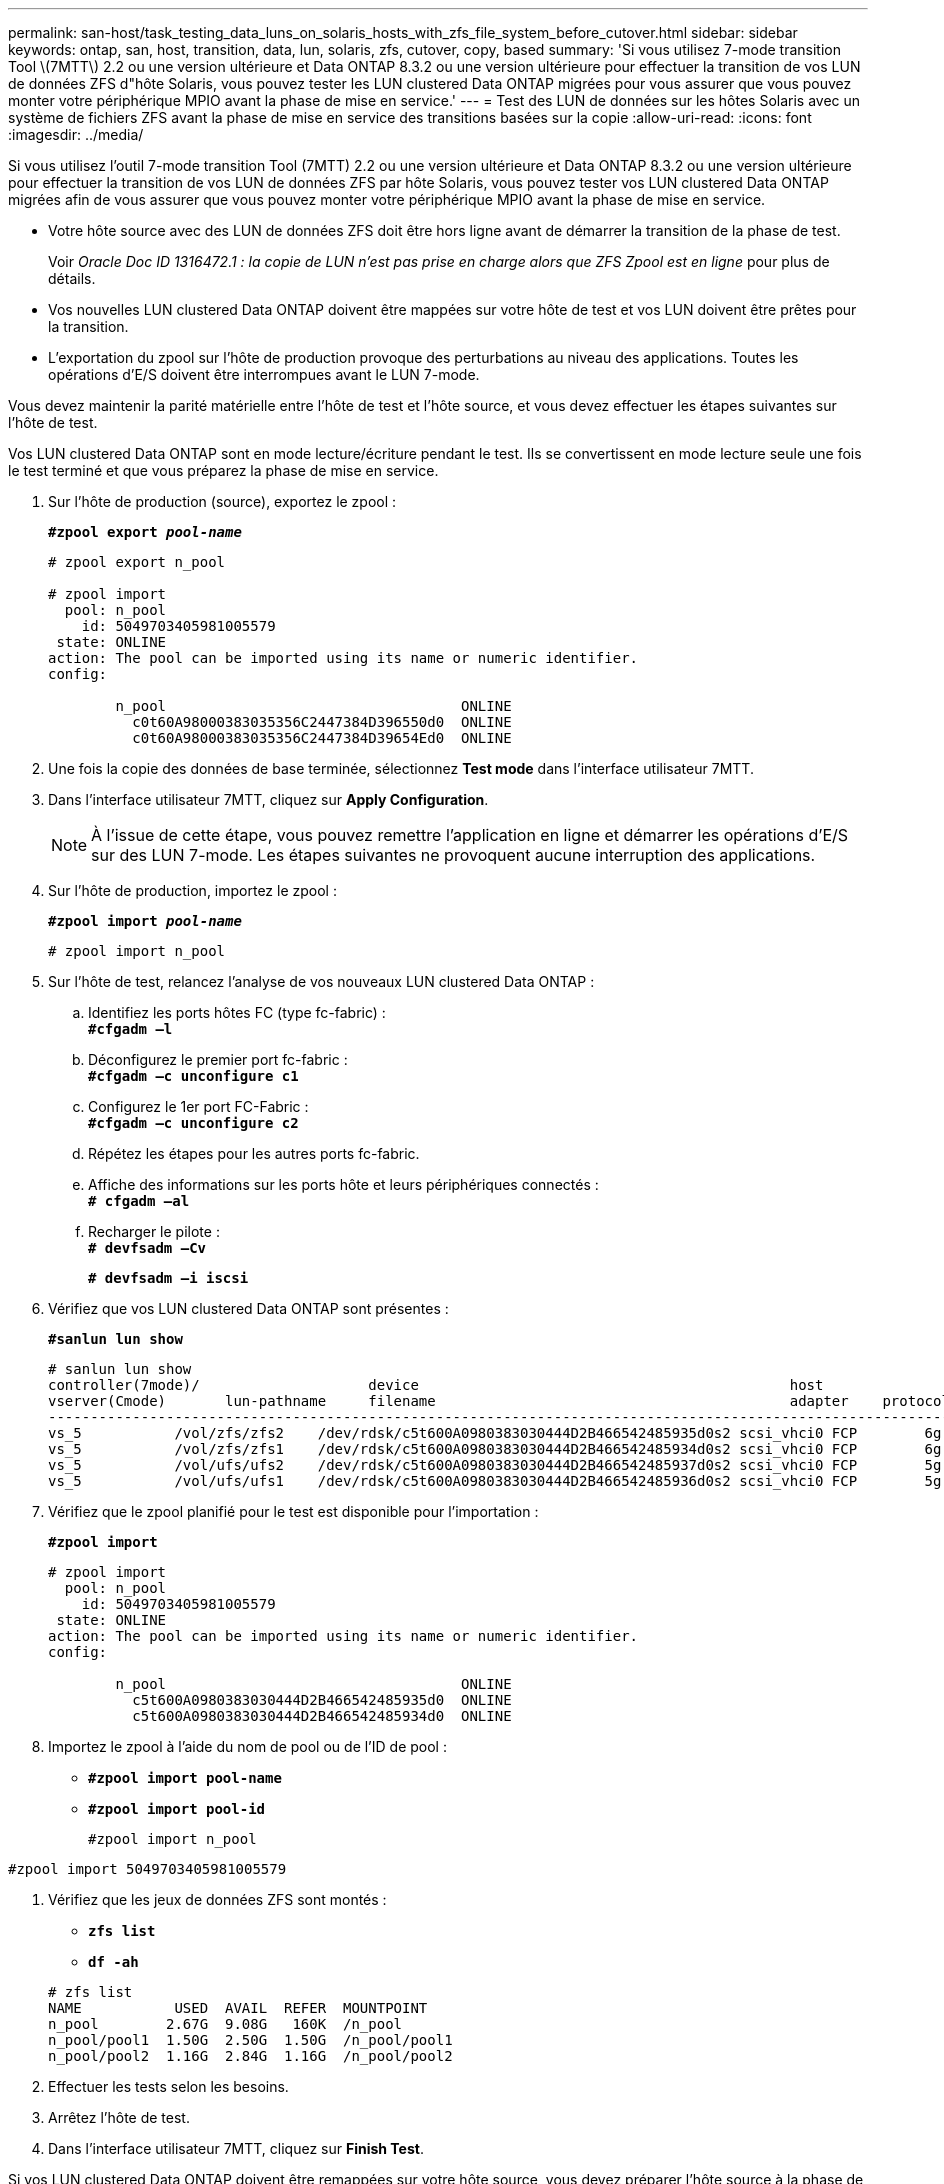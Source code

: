 ---
permalink: san-host/task_testing_data_luns_on_solaris_hosts_with_zfs_file_system_before_cutover.html 
sidebar: sidebar 
keywords: ontap, san, host, transition, data, lun, solaris, zfs, cutover, copy, based 
summary: 'Si vous utilisez 7-mode transition Tool \(7MTT\) 2.2 ou une version ultérieure et Data ONTAP 8.3.2 ou une version ultérieure pour effectuer la transition de vos LUN de données ZFS d"hôte Solaris, vous pouvez tester les LUN clustered Data ONTAP migrées pour vous assurer que vous pouvez monter votre périphérique MPIO avant la phase de mise en service.' 
---
= Test des LUN de données sur les hôtes Solaris avec un système de fichiers ZFS avant la phase de mise en service des transitions basées sur la copie
:allow-uri-read: 
:icons: font
:imagesdir: ../media/


[role="lead"]
Si vous utilisez l'outil 7-mode transition Tool (7MTT) 2.2 ou une version ultérieure et Data ONTAP 8.3.2 ou une version ultérieure pour effectuer la transition de vos LUN de données ZFS par hôte Solaris, vous pouvez tester vos LUN clustered Data ONTAP migrées afin de vous assurer que vous pouvez monter votre périphérique MPIO avant la phase de mise en service.

* Votre hôte source avec des LUN de données ZFS doit être hors ligne avant de démarrer la transition de la phase de test.
+
Voir _Oracle Doc ID 1316472.1 : la copie de LUN n'est pas prise en charge alors que ZFS Zpool est en ligne_ pour plus de détails.

* Vos nouvelles LUN clustered Data ONTAP doivent être mappées sur votre hôte de test et vos LUN doivent être prêtes pour la transition.
* L'exportation du zpool sur l'hôte de production provoque des perturbations au niveau des applications. Toutes les opérations d'E/S doivent être interrompues avant le LUN 7-mode.


Vous devez maintenir la parité matérielle entre l'hôte de test et l'hôte source, et vous devez effectuer les étapes suivantes sur l'hôte de test.

Vos LUN clustered Data ONTAP sont en mode lecture/écriture pendant le test. Ils se convertissent en mode lecture seule une fois le test terminé et que vous préparez la phase de mise en service.

. Sur l'hôte de production (source), exportez le zpool :
+
`*#zpool export _pool-name_*`

+
[listing]
----
# zpool export n_pool

# zpool import
  pool: n_pool
    id: 5049703405981005579
 state: ONLINE
action: The pool can be imported using its name or numeric identifier.
config:

        n_pool                                   ONLINE
          c0t60A98000383035356C2447384D396550d0  ONLINE
          c0t60A98000383035356C2447384D39654Ed0  ONLINE
----
. Une fois la copie des données de base terminée, sélectionnez *Test mode* dans l'interface utilisateur 7MTT.
. Dans l'interface utilisateur 7MTT, cliquez sur *Apply Configuration*.
+

NOTE: À l'issue de cette étape, vous pouvez remettre l'application en ligne et démarrer les opérations d'E/S sur des LUN 7-mode. Les étapes suivantes ne provoquent aucune interruption des applications.

. Sur l'hôte de production, importez le zpool :
+
`*#zpool import _pool-name_*`

+
[listing]
----
# zpool import n_pool
----
. Sur l'hôte de test, relancez l'analyse de vos nouveaux LUN clustered Data ONTAP :
+
.. Identifiez les ports hôtes FC (type fc-fabric) : +
`*#cfgadm –l*`
.. Déconfigurez le premier port fc-fabric : +
`*#cfgadm –c unconfigure c1*`
.. Configurez le 1er port FC-Fabric : +
`*#cfgadm –c unconfigure c2*`
.. Répétez les étapes pour les autres ports fc-fabric.
.. Affiche des informations sur les ports hôte et leurs périphériques connectés : +
`*# cfgadm –al*`
.. Recharger le pilote : +
`*# devfsadm –Cv*`
+
`*# devfsadm –i iscsi*`



. Vérifiez que vos LUN clustered Data ONTAP sont présentes :
+
`*#sanlun lun show*`

+
[listing]
----
# sanlun lun show
controller(7mode)/                    device                                            host                  lun
vserver(Cmode)       lun-pathname     filename                                          adapter    protocol   size    mode
--------------------------------------------------------------------------------------------------------------------------
vs_5           /vol/zfs/zfs2    /dev/rdsk/c5t600A0980383030444D2B466542485935d0s2 scsi_vhci0 FCP        6g      C
vs_5           /vol/zfs/zfs1    /dev/rdsk/c5t600A0980383030444D2B466542485934d0s2 scsi_vhci0 FCP        6g      C
vs_5           /vol/ufs/ufs2    /dev/rdsk/c5t600A0980383030444D2B466542485937d0s2 scsi_vhci0 FCP        5g      C
vs_5           /vol/ufs/ufs1    /dev/rdsk/c5t600A0980383030444D2B466542485936d0s2 scsi_vhci0 FCP        5g      C
----
. Vérifiez que le zpool planifié pour le test est disponible pour l'importation :
+
`*#zpool import*`

+
[listing]
----
# zpool import
  pool: n_pool
    id: 5049703405981005579
 state: ONLINE
action: The pool can be imported using its name or numeric identifier.
config:

        n_pool                                   ONLINE
          c5t600A0980383030444D2B466542485935d0  ONLINE
          c5t600A0980383030444D2B466542485934d0  ONLINE
----
. Importez le zpool à l'aide du nom de pool ou de l'ID de pool :
+
** `*#zpool import pool-name*`
** `*#zpool import pool-id*`


+
[listing]
----
#zpool import n_pool
----
+
+

+
[listing]
----
#zpool import 5049703405981005579
----
. Vérifiez que les jeux de données ZFS sont montés :
+
** `*zfs list*`
** `*df -ah*`


+
[listing]
----
# zfs list
NAME           USED  AVAIL  REFER  MOUNTPOINT
n_pool        2.67G  9.08G   160K  /n_pool
n_pool/pool1  1.50G  2.50G  1.50G  /n_pool/pool1
n_pool/pool2  1.16G  2.84G  1.16G  /n_pool/pool2
----
. Effectuer les tests selon les besoins.
. Arrêtez l'hôte de test.
. Dans l'interface utilisateur 7MTT, cliquez sur *Finish Test*.


Si vos LUN clustered Data ONTAP doivent être remappées sur votre hôte source, vous devez préparer l'hôte source à la phase de mise en service. Si vos LUN clustered Data ONTAP doivent rester mappées sur l'hôte de test, aucune étape supplémentaire n'est requise sur l'hôte de test.
